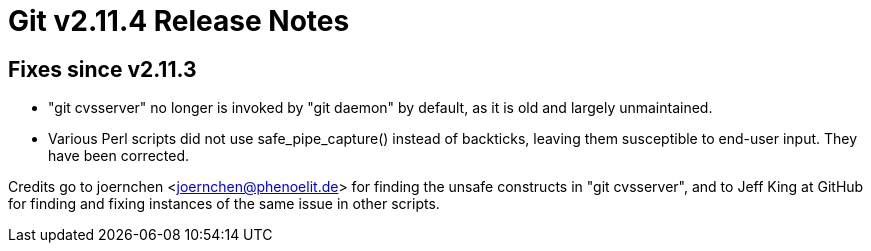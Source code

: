 Git v2.11.4 Release Notes
=========================

Fixes since v2.11.3
-------------------

 * "git cvsserver" no longer is invoked by "git daemon" by default,
   as it is old and largely unmaintained.

 * Various Perl scripts did not use safe_pipe_capture() instead of
   backticks, leaving them susceptible to end-user input.  They have
   been corrected.

Credits go to joernchen <joernchen@phenoelit.de> for finding the
unsafe constructs in "git cvsserver", and to Jeff King at GitHub for
finding and fixing instances of the same issue in other scripts.

